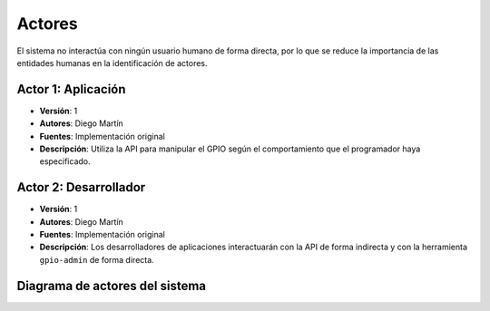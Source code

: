 Actores
=======

El sistema no interactúa con ningún usuario humano de forma directa, por lo que se reduce la importancia de las entidades humanas en la identificación de actores.

**Actor 1**: Aplicación
-----------------------

- **Versión**: 1
- **Autores**: Diego Martín
- **Fuentes**: Implementación original
- **Descripción**: Utiliza la API para manipular el GPIO según el comportamiento que el programador haya especificado.


**Actor 2**: Desarrollador
--------------------------

- **Versión**: 1
- **Autores**: Diego Martín
- **Fuentes**: Implementación original
- **Descripción**: Los desarrolladores de aplicaciones interactuarán con la API de forma indirecta y con la herramienta ``gpio-admin`` de forma directa.


Diagrama de actores del sistema
-------------------------------

.. image:: ../img/actors.*
    :align: center

.. 
    - **Versión**
    - **Autores**
    - **Fuentes**
    - **Descripción**
    - **Comentarios**
